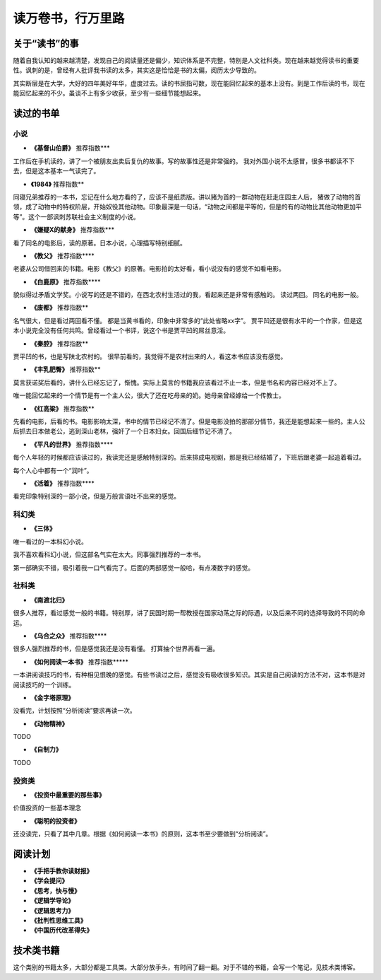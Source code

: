 读万卷书，行万里路
=====================

关于“读书”的事
----------------

随着自我认知的越来越清楚，发现自己的阅读量还是偏少，知识体系是不完整，特别是人文社科类。现在越来越觉得读书的重要性。讽刺的是，曾经有人批评我书读的太多，其实这是恰恰是书的太偏，阅历太少导致的。

其实断层是在大学，大好的四年美好年华，虚度过去。读的书屈指可数，现在能回忆起来的基本上没有。到是工作后读的书，现在能回忆起来的不少。虽谈不上有多少收获，至少有一些细节能想起来。

读过的书单
----------

小说
^^^^^^^^^

* **《基督山伯爵》** 推荐指数\*\*\*

工作后在手机读的，讲了一个被朋友出卖后复仇的故事。写的故事性还是非常强的。 我对外国小说不太感冒，很多书都读不下去，但是这本基本一气读完了。

* **《1984》** 推荐指数\*\*
 
同寝兄弟推荐的一本书，忘记在什么地方看的了，应该不是纸质版。讲以猪为首的一群动物在赶走庄园主人后， 猪做了动物的首领，成了动物中的特权阶层，开始奴役其他动物。印象最深是一句话，“动物之间都是平等的，但是的有的动物比其他动物更加平等”。这个一部讽刺苏联社会主义制度的小说。

* **《嫌疑X的献身》** 推荐指数\*\*\*

看了同名的电影后，读的原著。日本小说，心理描写特别细腻。

* **《教父》** 推荐指数\*\*\*\*

老婆从公司借回来的书籍。电影《教父》的原著。电影拍的太好看，看小说没有的感觉不如看电影。


* **《白鹿原》** 推荐指数\*\*\*\*

貌似得过矛盾文学奖。小说写的还是不错的，在西北农村生活过的我，看起来还是非常有感触的。 读过两回。 同名的电影一般。

* **《废都》** 推荐指数\*\*

名气很大，但是看过两回看不懂。 都是当黄书看的，印象中非常多的“此处省略xx字”。
贾平凹还是很有水平的一个作家，但是这本小说完全没有任何共鸣。曾经看过一个书评，说这个书是贾平凹的屌丝意淫。

* **《秦腔》** 推荐指数\*\*

贾平凹的书，也是写陕北农村的。 很早前看的，我觉得不是农村出来的人，看这本书应该没有感觉。

* **《丰乳肥臀》** 推荐指数\*\*

莫言获诺奖后看的，讲什么已经忘记了，惭愧。实际上莫言的书籍我应该看过不止一本，但是书名和内容已经对不上了。

唯一能回忆起来的一个情节是有一个主人公，很大了还在吃母亲的奶。她母亲曾经嫁给一个传教士。

* **《红高粱》** 推荐指数\*\*

先看的电影，后看的书。电影影响太深，书中的情节已经记不清了。但是电影没拍的那部分情节，我还是能想起来一些的。主人公后抓去日本做老公，逃到深山老林，强奸了一个日本妇女。回国后细节记不清了。

* **《平凡的世界》** 推荐指数\*\*\*\*
 
每个人年轻的时候都应该读过的，我读完还是感触特别深的。后来排成电视剧，那是我已经结婚了，下班后跟老婆一起追着看过。

每个人心中都有一个“润叶”。

* **《活着》**  推荐指数\*\*\*\*

看完印象特别深的一部小说，但是万般言语吐不出来的感觉。



科幻类
^^^^^^^^^

* **《三体》**

唯一看过的一本科幻小说。

我不喜欢看科幻小说，但这部名气实在太大。同事强烈推荐的一本书。

第一部确实不错，吸引着我一口气看完了。后面的两部感觉一般哈，有点凑数字的感觉。

社科类
^^^^^^^^^^^

* **《南渡北归》**

很多人推荐，看过感觉一般的书籍。特别厚，讲了民国时期一帮教授在国家动荡之际的际遇，以及后来不同的选择导致的不同的命运。

* **《乌合之众》** 推荐指数\*\*\*\*
 
很多人强烈推荐的书，但是感觉我还是没有看懂。 打算抽个世界再看一遍。

* **《如何阅读一本书》** 推荐指数\*\*\*\*\*

一本讲阅读技巧的书，有种相见恨晚的感觉。有些书读过之后，感觉没有吸收很多知识。其实是自己阅读的方法不对，这本书是对阅读技巧的一个训练。

* **《金字塔原理》**

没看完，计划按照“分析阅读”要求再读一次。

* **《动物精神》**

TODO

* **《自制力》**

TODO

投资类
^^^^^^^^^^^

* **《投资中最重要的那些事》**

价值投资的一些基本理念

* **《聪明的投资者》**

还没读完，只看了其中几章。根据《如何阅读一本书》的原则，这本书至少要做到“分析阅读”。

阅读计划
----------

* **《手把手教你读财报》**

* **《学会提问》**

* **《思考，快与慢》**

* **《逻辑学导论》**

* **《逻辑思考力》**

* **《批判性思维工具》**
  
* **《中国历代改革得失》**



技术类书籍
------------

这个类别的书籍太多，大部分都是工具类。大部分放手头，有时间了翻一翻。对于不错的书籍，会写一个笔记，见技术类博客。

